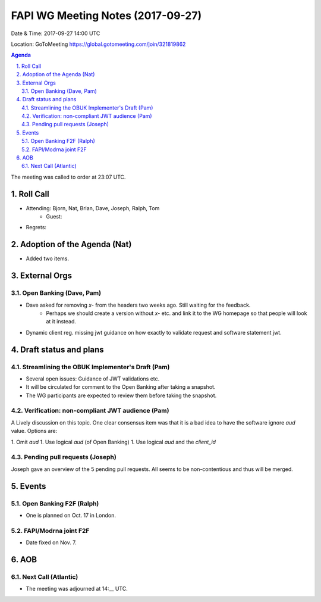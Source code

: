 ============================================
FAPI WG Meeting Notes (2017-09-27)
============================================
Date & Time: 2017-09-27 14:00 UTC

Location: GoToMeeting https://global.gotomeeting.com/join/321819862

.. sectnum:: 
   :suffix: .


.. contents:: Agenda

The meeting was called to order at 23:07 UTC. 

Roll Call
===========
* Attending: Bjorn, Nat, Brian, Dave, Joseph, Ralph, Tom
   * Guest: 

* Regrets: 

Adoption of the Agenda (Nat)
==================================
* Added two items. 

External Orgs
================

Open Banking (Dave, Pam)
-------------------------
* Dave asked for removing `x-` from the headers two weeks ago. Still waiting for the feedback. 
   * Perhaps we should create a version without `x-` etc. and link it to the WG homepage so that people will look at it instead. 
* Dynamic client reg. missing jwt guidance on how exactly to validate request and software statement jwt. 



Draft status and plans 
===========================

Streamlining the OBUK Implementer's Draft (Pam)
----------------------------------------------------
* Several open issues: Guidance of JWT validations etc. 
* It will be circulated for comment to the Open Banking after taking a snapshot. 
* The WG participants are expected to review them before taking the snapshot. 

Verification: non-compliant JWT audience (Pam)
------------------------------------------------
A Lively discussion on this topic. 
One clear consensus item was that it is a bad idea to have the software ignore `aud` value. 
Options are: 

1. Omit `aud`
1. Use logical `aud` (of Open Banking)
1. Use logical `aud` and the `client_id`


Pending pull requests (Joseph)
---------------------------------
Joseph gave an overview of the 5 pending pull requests. All seems to be non-contentious and thus will be merged. 


Events
================
Open Banking F2F (Ralph)
--------------------------
* One is planned on Oct. 17 in London. 

FAPI/Modrna joint F2F
-----------------------
* Date fixed on Nov. 7. 

AOB
===========


Next Call (Atlantic)
-----------------------
* The meeting was adjourned at 14:__ UTC.